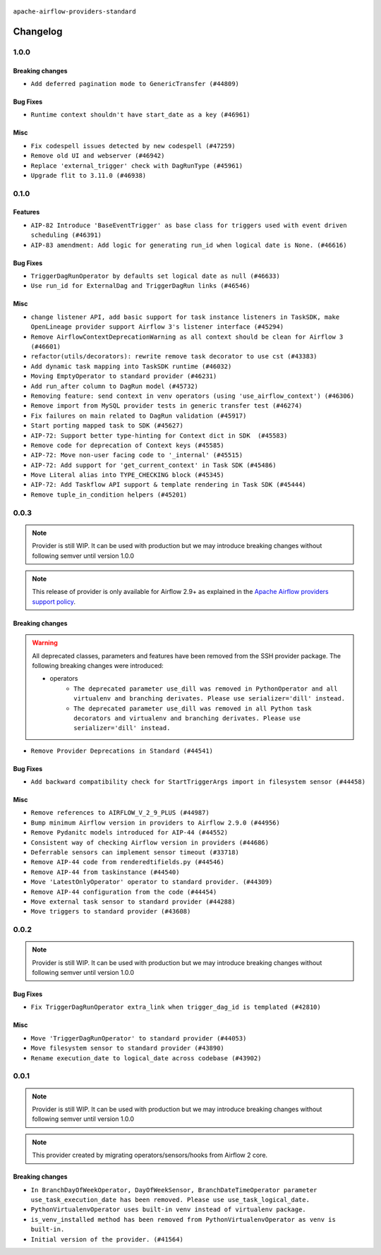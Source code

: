  .. Licensed to the Apache Software Foundation (ASF) under one
    or more contributor license agreements.  See the NOTICE file
    distributed with this work for additional information
    regarding copyright ownership.  The ASF licenses this file
    to you under the Apache License, Version 2.0 (the
    "License"); you may not use this file except in compliance
    with the License.  You may obtain a copy of the License at

 ..   http://www.apache.org/licenses/LICENSE-2.0

 .. Unless required by applicable law or agreed to in writing,
    software distributed under the License is distributed on an
    "AS IS" BASIS, WITHOUT WARRANTIES OR CONDITIONS OF ANY
    KIND, either express or implied.  See the License for the
    specific language governing permissions and limitations
    under the License.

 ..   http://www.apache.org/licenses/LICENSE-2.0
 .. Unless required by applicable law or agreed to in writing,
    software distributed under the License is distributed on an
    "AS IS" BASIS, WITHOUT WARRANTIES OR CONDITIONS OF ANY
    KIND, either express or implied.  See the License for the
    specific language governing permissions and limitations
    under the License.


.. NOTE TO CONTRIBUTORS:
   Please, only add notes to the Changelog just below the "Changelog" header when there are some breaking changes
   and you want to add an explanation to the users on how they are supposed to deal with them.
   The changelog is updated and maintained semi-automatically by release manager.

``apache-airflow-providers-standard``


Changelog
---------

1.0.0
.....

Breaking changes
~~~~~~~~~~~~~~~~

* ``Add deferred pagination mode to GenericTransfer (#44809)``

Bug Fixes
~~~~~~~~~

* ``Runtime context shouldn't have start_date as a key (#46961)``

Misc
~~~~

* ``Fix codespell issues detected by new codespell (#47259)``
* ``Remove old UI and webserver (#46942)``
* ``Replace 'external_trigger' check with DagRunType (#45961)``
* ``Upgrade flit to 3.11.0 (#46938)``

.. Below changes are excluded from the changelog. Move them to
   appropriate section above if needed. Do not delete the lines(!):
   * ``Move tests_common package to devel-common project (#47281)``
   * ``Improve documentation for updating provider dependencies (#47203)``
   * ``Add legacy namespace packages to airflow.providers (#47064)``
   * ``Remove extra whitespace in provider readme template (#46975)``

0.1.0
.....

Features
~~~~~~~~

* ``AIP-82 Introduce 'BaseEventTrigger' as base class for triggers used with event driven scheduling (#46391)``
* ``AIP-83 amendment: Add logic for generating run_id when logical date is None. (#46616)``

Bug Fixes
~~~~~~~~~

* ``TriggerDagRunOperator by defaults set logical date as null (#46633)``
* ``Use run_id for ExternalDag and TriggerDagRun links (#46546)``

Misc
~~~~

* ``change listener API, add basic support for task instance listeners in TaskSDK, make OpenLineage provider support Airflow 3's listener interface (#45294)``
* ``Remove AirflowContextDeprecationWarning as all context should be clean for Airflow 3 (#46601)``
* ``refactor(utils/decorators): rewrite remove task decorator to use cst (#43383)``
* ``Add dynamic task mapping into TaskSDK runtime (#46032)``
* ``Moving EmptyOperator to standard provider (#46231)``
* ``Add run_after column to DagRun model (#45732)``
* ``Removing feature: send context in venv operators (using 'use_airflow_context') (#46306)``
* ``Remove import from MySQL provider tests in generic transfer test (#46274)``
* ``Fix failures on main related to DagRun validation (#45917)``
* ``Start porting mapped task to SDK (#45627)``
* ``AIP-72: Support better type-hinting for Context dict in SDK  (#45583)``
* ``Remove code for deprecation of Context keys (#45585)``
* ``AIP-72: Move non-user facing code to '_internal' (#45515)``
* ``AIP-72: Add support for 'get_current_context' in Task SDK (#45486)``
* ``Move Literal alias into TYPE_CHECKING block (#45345)``
* ``AIP-72: Add Taskflow API support & template rendering in Task SDK (#45444)``
* ``Remove tuple_in_condition helpers (#45201)``

.. Below changes are excluded from the changelog. Move them to
   appropriate section above if needed. Do not delete the lines(!):
   * ``Move provider_tests to unit folder in provider tests (#46800)``
   * ``Removed the unused provider's distribution (#46608)``
   * ``move standard, alibaba and common.sql provider to the new structure (#45964)``

0.0.3
.....

.. note::
  Provider is still WIP. It can be used with production but we may introduce breaking changes without following semver until version 1.0.0

.. note::
  This release of provider is only available for Airflow 2.9+ as explained in the
  `Apache Airflow providers support policy <https://github.com/apache/airflow/blob/main/PROVIDERS.rst#minimum-supported-version-of-airflow-for-community-managed-providers>`_.

Breaking changes
~~~~~~~~~~~~~~~~

.. warning::
  All deprecated classes, parameters and features have been removed from the SSH provider package.
  The following breaking changes were introduced:

  * operators
     * ``The deprecated parameter use_dill was removed in PythonOperator and all virtualenv and branching derivates. Please use serializer='dill' instead.``
     * ``The deprecated parameter use_dill was removed in all Python task decorators and virtualenv and branching derivates. Please use serializer='dill' instead.``

* ``Remove Provider Deprecations in Standard (#44541)``

Bug Fixes
~~~~~~~~~

* ``Add backward compatibility check for StartTriggerArgs import in filesystem sensor (#44458)``

Misc
~~~~

* ``Remove references to AIRFLOW_V_2_9_PLUS (#44987)``
* ``Bump minimum Airflow version in providers to Airflow 2.9.0 (#44956)``
* ``Remove Pydanitc models introduced for AIP-44 (#44552)``
* ``Consistent way of checking Airflow version in providers (#44686)``
* ``Deferrable sensors can implement sensor timeout (#33718)``
* ``Remove AIP-44 code from renderedtifields.py (#44546)``
* ``Remove AIP-44 from taskinstance (#44540)``
* ``Move 'LatestOnlyOperator' operator to standard provider. (#44309)``
* ``Remove AIP-44 configuration from the code (#44454)``
* ``Move external task sensor to standard provider (#44288)``
* ``Move triggers to standard provider (#43608)``


.. Below changes are excluded from the changelog. Move them to
   appropriate section above if needed. Do not delete the lines(!):
   * ``Correct new changelog breaking changes header (#44659)``
   * ``Add missing changelog to breaking change for Standard provider breaking changes (#44581)``

0.0.2
.....

.. note::
  Provider is still WIP. It can be used with production but we may introduce breaking changes without following semver until version 1.0.0

Bug Fixes
~~~~~~~~~

* ``Fix TriggerDagRunOperator extra_link when trigger_dag_id is templated (#42810)``

Misc
~~~~

* ``Move 'TriggerDagRunOperator' to standard provider (#44053)``
* ``Move filesystem sensor to standard provider (#43890)``
* ``Rename execution_date to logical_date across codebase (#43902)``


.. Below changes are excluded from the changelog. Move them to
   appropriate section above if needed. Do not delete the lines(!):
   * ``Use Python 3.9 as target version for Ruff & Black rules (#44298)``
   * ``update standard provider CHANGELOG.rst (#44110)``

0.0.1
.....

.. note::
  Provider is still WIP. It can be used with production but we may introduce breaking changes without following semver until version 1.0.0

.. note::
   This provider created by migrating operators/sensors/hooks from Airflow 2 core.

Breaking changes
~~~~~~~~~~~~~~~~

* ``In BranchDayOfWeekOperator, DayOfWeekSensor, BranchDateTimeOperator parameter use_task_execution_date has been removed. Please use use_task_logical_date.``
* ``PythonVirtualenvOperator uses built-in venv instead of virtualenv package.``
* ``is_venv_installed method has been removed from PythonVirtualenvOperator as venv is built-in.``

* ``Initial version of the provider. (#41564)``
